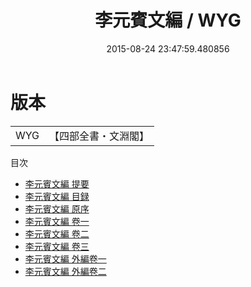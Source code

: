 #+TITLE: 李元賓文編 / WYG
#+DATE: 2015-08-24 23:47:59.480856
* 版本
 |       WYG|【四部全書・文淵閣】|
目次
 - [[file:KR4c0057_000.txt::000-1a][李元賓文編 提要]]
 - [[file:KR4c0057_000.txt::000-4a][李元賓文編 目録]]
 - [[file:KR4c0057_000.txt::000-5a][李元賓文編 原序]]
 - [[file:KR4c0057_001.txt::001-1a][李元賓文編 卷一]]
 - [[file:KR4c0057_002.txt::002-1a][李元賓文編 卷二]]
 - [[file:KR4c0057_003.txt::003-1a][李元賓文編 卷三]]
 - [[file:KR4c0057_004.txt::004-1a][李元賓文編 外編卷一]]
 - [[file:KR4c0057_005.txt::005-1a][李元賓文編 外編卷二]]
